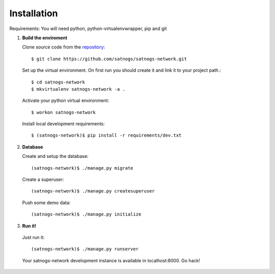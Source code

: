 Installation
============

Requirements: You will need python, python-virtualenvwrapper, pip and git

#. **Build the enviroment**

   Clone source code from the `repository <https://github.com/satnogs/satnogs-network>`_::

     $ git clone https://github.com/satnogs/satnogs-network.git

   Set up the virtual environment. On first run you should create it and link it to your project path.::

     $ cd satnogs-network
     $ mkvirtualenv satnogs-network -a .

   Activate your python virtual environment::

     $ workon satnogs-network

   Install local development requirements::

     $ (satnogs-network)$ pip install -r requirements/dev.txt

#. **Database**

   Create and setup the database::

     (satnogs-network)$ ./manage.py migrate

   Create a superuser::

     (satnogs-network)$ ./manage.py createsuperuser

   Push some demo data::

     (satnogs-network)$ ./manage.py initialize

#. **Run it!**

  Just run it::
  
    (satnogs-network)$ ./manage.py runserver

  Your satnogs-network development instance is available in localhost:8000. Go hack!
